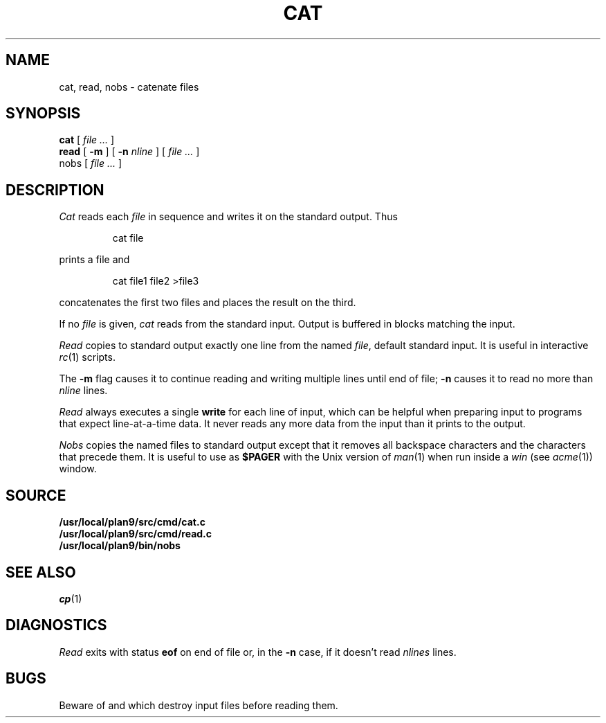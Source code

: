 .TH CAT 1
.SH NAME
cat, read, nobs \- catenate files
.SH SYNOPSIS
.B cat
[
.I file ...
]
.br
.B read
[
.B -m
] [
.B -n
.I nline
] [
.I file ...
]
.br
nobs
[
.I file ...
]
.SH DESCRIPTION
.I Cat
reads each
.I file
in sequence and writes it on the standard output.
Thus
.IP
.L
cat file
.LP
prints a file and
.IP
.L
cat file1 file2 >file3
.LP
concatenates the first two files and places the result
on the third.
.PP
If no
.I file
is given,
.I cat 
reads from the standard input.
Output is buffered in blocks matching the input.
.PP
.I Read
copies to standard output exactly one line from the named
.IR file ,
default standard input.
It is useful in interactive
.IR rc (1)
scripts.
.PP
The
.B -m
flag causes it to continue reading and writing multiple lines until end of file;
.B -n
causes it to read no more than
.I nline
lines.
.PP
.I Read
always executes a single
.B write
for each line of input, which can be helpful when
preparing input to programs that expect line-at-a-time data.
It never reads any more data from the input than it prints to the output.
.PP
.I Nobs
copies the named files to
standard output except that it removes all backspace
characters and the characters that precede them.
It is useful to use as
.B $PAGER
with the Unix version of
.IR man (1)
when run inside a
.I win
(see
.IR acme (1))
window.
.SH SOURCE
.B /usr/local/plan9/src/cmd/cat.c
.br
.B /usr/local/plan9/src/cmd/read.c
.br
.B /usr/local/plan9/bin/nobs
.SH SEE ALSO
.IR cp (1)
.SH DIAGNOSTICS
.I Read
exits with status
.B eof
on end of file or, in the
.B -n
case, if it doesn't read
.I nlines
lines.
.SH BUGS
Beware of
.L "cat a b >a"
and
.LR "cat a b >b" ,
which
destroy input files before reading them.
